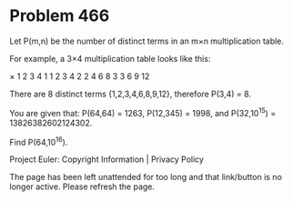 *   Problem 466

   Let P(m,n) be the number of distinct terms in an m×n multiplication table.

   For example, a 3×4 multiplication table looks like this:

× 1 2 3 4  
1 1 2 3 4  
2 2 4 6 8  
3 3 6 9 12 

   There are 8 distinct terms {1,2,3,4,6,8,9,12}, therefore P(3,4) = 8.

   You are given that:
   P(64,64) = 1263,
   P(12,345) = 1998, and
   P(32,10^15) = 13826382602124302.

   Find P(64,10^16).

   Project Euler: Copyright Information | Privacy Policy

   The page has been left unattended for too long and that link/button is no
   longer active. Please refresh the page.
